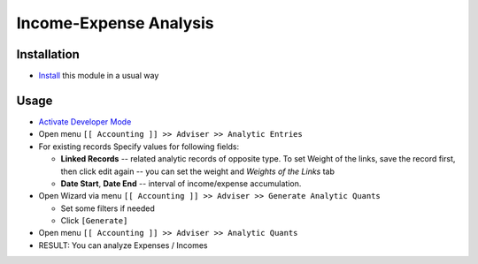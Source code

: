 =========================
 Income-Expense Analysis
=========================

Installation
============

* `Install <https://odoo-development.readthedocs.io/en/latest/odoo/usage/install-module.html>`__ this module in a usual way

Usage
=====

* `Activate Developer Mode <https://odoo-development.readthedocs.io/en/latest/odoo/usage/debug-mode.html>`__
* Open menu ``[[ Accounting ]] >> Adviser >> Analytic Entries``
* For existing records Specify values for following fields:

  * **Linked Records** -- related analytic records of opposite type. To set
    Weight of the links, save the record first, then click edit again -- you can
    set the weight and *Weights of the Links* tab
  * **Date Start**, **Date End** -- interval of income/expense accumulation.


* Open Wizard via menu ``[[ Accounting ]] >> Adviser >> Generate Analytic Quants``

  * Set some filters if needed
  * Click ``[Generate]``

* Open menu ``[[ Accounting ]] >> Adviser >> Analytic Quants``

* RESULT: You can analyze Expenses / Incomes
